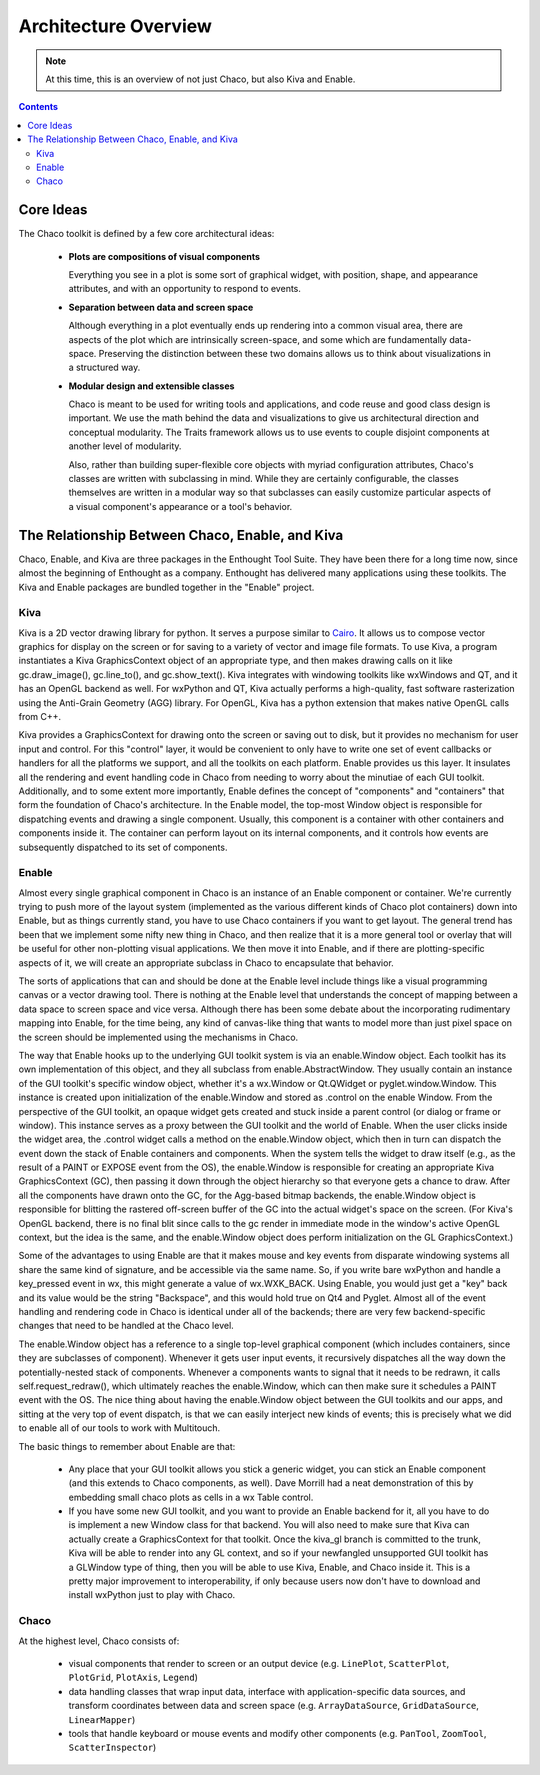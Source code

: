 *********************
Architecture Overview
*********************

.. note::

   At this time, this is an overview of not just Chaco, but also Kiva and
   Enable.

.. contents::


Core Ideas
==========

The Chaco toolkit is defined by a few core architectural ideas:

    * **Plots are compositions of visual components**

      Everything you see in a plot is some sort of graphical widget,
      with position, shape, and appearance attributes, and with an
      opportunity to respond to events.

    * **Separation between data and screen space**

      Although everything in a plot eventually ends up rendering into a common
      visual area, there are aspects of the plot which are intrinsically
      screen-space, and some which are fundamentally data-space.  Preserving
      the distinction between these two domains allows us to think about
      visualizations in a structured way.

    * **Modular design and extensible classes**

      Chaco is meant to be used for writing tools and applications, and code
      reuse and good class design is important.  We use the math behind the
      data and visualizations to give us architectural direction and conceptual
      modularity.  The Traits framework allows us to use events to couple
      disjoint components at another level of modularity.

      Also, rather than building super-flexible core objects with myriad
      configuration attributes, Chaco's classes are written with subclassing in
      mind.  While they are certainly configurable, the classes themselves are
      written in a modular way so that subclasses can easily customize
      particular aspects of a visual component's appearance or a tool's
      behavior.


The Relationship Between Chaco, Enable, and Kiva
================================================

Chaco, Enable, and Kiva are three packages in the Enthought Tool Suite.
They have been there for a long time now, since almost the beginning of
Enthought as a company.  Enthought has delivered many applications using
these toolkits. The Kiva and Enable packages are bundled together in the
"Enable" project.

Kiva
----

Kiva is a 2D vector drawing library for python.  It serves a purpose
similar to `Cairo <http://cairographics.org/>`_.  It allows us to compose
vector graphics for display on the screen or for saving to a variety of
vector and image file formats.  To use Kiva, a program instantiates a Kiva
GraphicsContext object of an appropriate type, and then makes drawing calls
on it like gc.draw_image(), gc.line_to(), and gc.show_text().  Kiva
integrates with windowing toolkits like wxWindows and QT, and it has an
OpenGL backend as well.  For wxPython and QT, Kiva actually performs a
high-quality, fast software rasterization using the Anti-Grain Geometry
(AGG) library.  For OpenGL, Kiva has a python extension that makes native
OpenGL calls from C++.

Kiva provides a GraphicsContext for drawing onto the screen or saving out
to disk, but it provides no mechanism for user input and control.  For this
"control" layer, it would be convenient to only have to write one set of
event callbacks or handlers for all the platforms we support, and all the
toolkits on each platform.  Enable provides us this layer.  It insulates
all the rendering and event handling code in Chaco from needing to worry
about the minutiae of each GUI toolkit.  Additionally, and to some extent
more importantly, Enable defines the concept of "components" and
"containers" that form the foundation of Chaco's architecture.  In the
Enable model, the top-most Window object is responsible for dispatching
events and drawing a single component.  Usually, this component is a
container with other containers and components inside it.  The container
can perform layout on its internal components, and it controls how events
are subsequently dispatched to its set of components.

Enable
------

Almost every single graphical component in Chaco is an instance of an
Enable component or container.  We're currently trying to push more of the
layout system (implemented as the various different kinds of Chaco plot
containers) down into Enable, but as things currently stand, you have to
use Chaco containers if you want to get layout.  The general trend has been
that we implement some nifty new thing in Chaco, and then realize that it
is a more general tool or overlay that will be useful for other
non-plotting visual applications.  We then move it into Enable, and if
there are plotting-specific aspects of it, we will create an appropriate
subclass in Chaco to encapsulate that behavior.

The sorts of applications that can and should be done at the Enable level
include things like a visual programming canvas or a vector drawing tool.
There is nothing at the Enable level that understands the concept of
mapping between a data space to screen space and vice versa.  Although
there has been some debate about the incorporating rudimentary mapping into
Enable, for the time being, any kind of canvas-like thing that wants to
model more than just pixel space on the screen should be implemented using
the mechanisms in Chaco.

The way that Enable hooks up to the underlying GUI toolkit system is via an
enable.Window object.  Each toolkit has its own implementation of this
object, and they all subclass from enable.AbstractWindow.  They usually
contain an instance of the GUI toolkit's specific window object, whether
it's  a wx.Window or Qt.QWidget or pyglet.window.Window.  This instance is
created upon initialization of the enable.Window and stored as .control on
the enable Window.  From the perspective of the GUI toolkit, an opaque
widget gets created and stuck inside a parent control (or dialog or frame
or window).  This instance serves as a proxy between the GUI toolkit and
the world of Enable.  When the user clicks inside the widget area, the
.control widget calls a method on the enable.Window object, which then in
turn can dispatch the event down the stack of Enable containers and
components.  When the system tells the widget to draw itself (e.g., as the
result of a PAINT or EXPOSE event from the OS), the enable.Window is
responsible for creating an appropriate Kiva GraphicsContext (GC), then
passing it down through the object hierarchy so that everyone gets a chance
to draw.  After all the components have drawn onto the GC, for the
Agg-based bitmap backends, the enable.Window object is responsible for
blitting the rastered off-screen buffer of the GC into the actual widget's
space on the screen.  (For Kiva's OpenGL backend, there is no final blit
since calls to the gc render in immediate mode in the window's active
OpenGL context, but the idea is the same, and the enable.Window object does
perform initialization on the GL GraphicsContext.)

Some of the advantages to using Enable are that it makes mouse and key
events from disparate windowing systems all share the same kind of
signature, and be accessible via the same name.  So, if you write bare
wxPython and handle a key_pressed event in wx, this might generate a value
of wx.WXK_BACK.  Using Enable, you would just get a "key" back and its
value would be the string "Backspace", and this would hold true on Qt4 and
Pyglet.  Almost all of the event handling and rendering code in Chaco is
identical under all of the backends; there are very few backend-specific
changes that need to be handled at the Chaco level.

The enable.Window object has a reference to a single top-level graphical
component (which includes containers, since they are subclasses of
component).  Whenever it gets user input events, it recursively dispatches
all the way down the potentially-nested stack of components.  Whenever a
components wants to signal that it needs to be redrawn, it calls
self.request_redraw(), which ultimately reaches the enable.Window, which
can then make sure it schedules a PAINT event with the OS.  The nice thing
about having the enable.Window object between the GUI toolkits and our
apps, and sitting at the very top of event dispatch, is that we can easily
interject new kinds of events; this is precisely what we did to enable all
of our tools to work with Multitouch.

The basic things to remember about Enable are that: 

  * Any place that your GUI toolkit allows you stick a generic widget, you
    can stick an Enable component (and this extends to Chaco components, as
    well).  Dave Morrill had a neat demonstration of this by embedding
    small chaco plots as cells in a wx Table control.  

  * If you have some new GUI toolkit, and you want to provide an Enable
    backend for it, all you have to do is implement a new Window class for
    that backend.  You will also need to make sure that Kiva can actually
    create a GraphicsContext for that toolkit.  Once the kiva_gl branch is
    committed to the trunk, Kiva will be able to render into any GL
    context, and so if your newfangled unsupported GUI toolkit has a
    GLWindow type of thing, then you will be able to use Kiva, Enable, and
    Chaco inside it.  This is a pretty major improvement to
    interoperability, if only because users now don't have to download and
    install wxPython just to play with Chaco.


Chaco
-----

At the highest level, Chaco consists of:

    * visual components that render to screen or an output device
      (e.g. ``LinePlot``, ``ScatterPlot``, ``PlotGrid``, ``PlotAxis``,
      ``Legend``)

    * data handling classes that wrap input data, interface with
      application-specific data sources, and transform coordinates
      between data and screen space (e.g. ``ArrayDataSource``,
      ``GridDataSource``, ``LinearMapper``)

    * tools that handle keyboard or mouse events and modify other
      components (e.g. ``PanTool``, ``ZoomTool``, ``ScatterInspector``)


